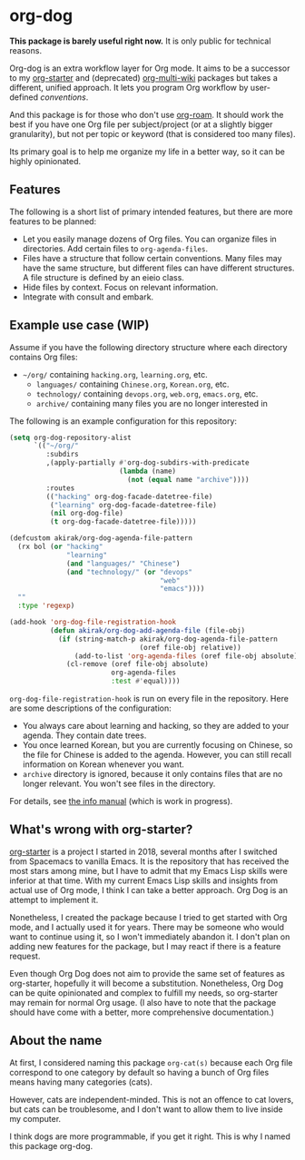 * org-dog
*This package is barely useful right now.* It is only public for technical reasons.

Org-dog is an extra workflow layer for Org mode.
It aims to be a successor to my [[https://github.com/akirak/org-starter][org-starter]] and (deprecated) [[https://github.com/akirak/org-multi-wiki][org-multi-wiki]] packages but takes a different, unified approach.
It lets you program Org workflow by user-defined /conventions/.

And this package is for those who don't use [[https://github.com/org-roam/org-roam][org-roam]].
It should work the best if you have one Org file per subject/project (or at a slightly bigger granularity), but not per topic or keyword (that is considered too many files).

Its primary goal is to help me organize my life in a better way, so it can be highly opinionated.
** Features
The following is a short list of primary intended features, but there are more features to be planned:

- Let you easily manage dozens of Org files. You can organize files in directories. Add certain files to =org-agenda-files=.
- Files have a structure that follow certain conventions. Many files may have the same structure, but different files can have different structures. A file structure is defined by an eieio class.
- Hide files by context. Focus on relevant information.
- Integrate with consult and embark.
** Example use case (WIP)
Assume if you have the following directory structure where each directory contains Org files:

- =~/org/= containing =hacking.org=, =learning.org=, etc.
  - =languages/= containing =Chinese.org=, =Korean.org=, etc.
  - =technology/= containing =devops.org=, =web.org=, =emacs.org=, etc.
  - =archive/= containing many files you are no longer interested in

The following is an example configuration for this repository:

#+begin_src emacs-lisp
  (setq org-dog-repository-alist
        `(("~/org/"
           :subdirs
           ,(apply-partially #'org-dog-subdirs-with-predicate
                             (lambda (name)
                               (not (equal name "archive"))))
           :routes
           (("hacking" org-dog-facade-datetree-file)
            ("learning" org-dog-facade-datetree-file)
            (nil org-dog-file)
            (t org-dog-facade-datetree-file)))))

  (defcustom akirak/org-dog-agenda-file-pattern
    (rx bol (or "hacking"
                "learning"
                (and "languages/" "Chinese")
                (and "technology/" (or "devops"
                                       "web"
                                       "emacs"))))
    ""
    :type 'regexp)

  (add-hook 'org-dog-file-registration-hook
            (defun akirak/org-dog-add-agenda-file (file-obj)
              (if (string-match-p akirak/org-dog-agenda-file-pattern
                                  (oref file-obj relative))
                  (add-to-list 'org-agenda-files (oref file-obj absolute))
                (cl-remove (oref file-obj absolute)
                           org-agenda-files
                           :test #'equal))))
#+end_src

=org-dog-file-registration-hook= is run on every file in the repository.
Here are some descriptions of the configuration:

- You always care about learning and hacking, so they are added to your agenda. They contain date trees.
- You once learned Korean, but you are currently focusing on Chinese, so the file for Chinese is added to the agenda. However, you can still recall information on Korean whenever you want.
- =archive= directory is ignored, because it only contains files that are no longer relevant. You won't see files in the directory.

For details, see [[file:doc/org-dog.org][the info manual]] (which is work in progress).
** What's wrong with org-starter?
[[https://github.com/akirak/org-starter][org-starter]] is a project I started in 2018, several months after I switched from Spacemacs to vanilla Emacs.
It is the repository that has received the most stars among mine, but I have to admit that my Emacs Lisp skills were inferior at that time.
With my current Emacs Lisp skills and insights from actual use of Org mode, I think I can take a better approach.
Org Dog is an attempt to implement it.

Nonetheless, I created the package because I tried to get started with Org mode, and I actually used it for years.
There may be someone who would want to continue using it, so I won't immediately abandon it.
I don't plan on adding new features for the package, but I may react if there is a feature request.

Even though Org Dog does not aim to provide the same set of features as org-starter, hopefully it will become a substitution.
Nonetheless, Org Dog can be quite opinionated and complex to fulfill my needs, so org-starter may remain for normal Org usage.
(I also have to note that the package should have come with a better, more comprehensive documentation.)
** About the name
At first, I considered naming this package =org-cat(s)= because each Org file correspond to one category by default so having a bunch of Org files means having many categories (cats).

However, cats are independent-minded.
This is not an offence to cat lovers, but cats can be troublesome, and I don't want to allow them to live inside my computer.

I think dogs are more programmable, if you get it right.
This is why I named this package org-dog.
